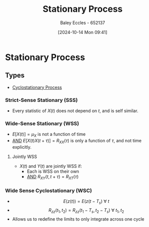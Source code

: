 :PROPERTIES:
:ID:       fc7d67e1-d69e-4079-b78e-3223e9d62787
:END:
#+title: Stationary Process
#+date: [2024-10-14 Mon 09:41]
#+AUTHOR: Baley Eccles - 652137
#+STARTUP: latexpreview

* Stationary Process
** Types
 - [[id:72d219b7-639c-4c38-93da-6962f0ca1158][Cyclostationary Process]]

*** Strict-Sense Stationary (SSS)
 - Every statistic of $X(t)$ does not depend on $t$, and is self similar.
*** Wide-Sense Stationary (WSS)
 - $E[X(t)]=\mu_X$ is not a function of time
 - _AND_ $E[X(t)X(t+\tau)]=R_{XX}(\tau)$ is only a function of $\tau$, and not time explicitly.
**** Jointly WSS
 - $X(t)$ and $Y(t)$ are jointly WSS if:
   - Each is WSS on their own
   - _AND_ $R_{XY}(t,t+\tau)=R_{XT}(\tau)$
*** Wide Sense Cyclostationary (WSC)
 - \[E(z(t)) = E(z(t - T_s)\ \forall\ t\]
 - \[R_{zz}(t_1,t_2) = R_{zz}(t_1-T_s, t_2-T_s)\ \forall \ t_1,t_2\]
 - Allows us to redefine the limits to only integrate across one cycle
